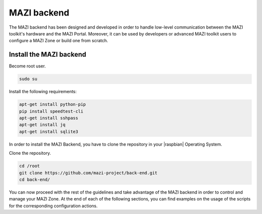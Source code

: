 .. _backend :

MAZI backend
==============

The MAZI backend has been designed and developed in order to handle low-level communication between the MAZI toolkit's hardware and the MAZI Portal. Moreover, it can be used by developers or advanced MAZI toolkit users to configure a MAZI Zone or build one from scratch.

Install the MAZI backend
------------------------

Become root user.

.. code-block:: bash

	sudo su

Install the following requirements:

.. code-block:: bash

	apt-get install python-pip
	pip install speedtest-cli
	apt-get install sshpass
	apt-get install jq 
	apt-get install sqlite3
 
In order to install the MAZI Backend, you have to clone the repository in your |raspbian| Operating System.

.. |raspbian| raw:: html

  <a href="https://www.raspberrypi.org/downloads/raspbian/" target="blank">Raspbian</a>

Clone the repository.

.. code-block:: bash

	cd /root
	git clone https://github.com/mazi-project/back-end.git
	cd back-end/

You can now proceed with the rest of the guidelines and take advantage of the MAZI backend in order to control and manage your MAZI Zone. At the end of each of the following sections, you can find examples on the usage of the scripts for the corresponding configuration actions.
